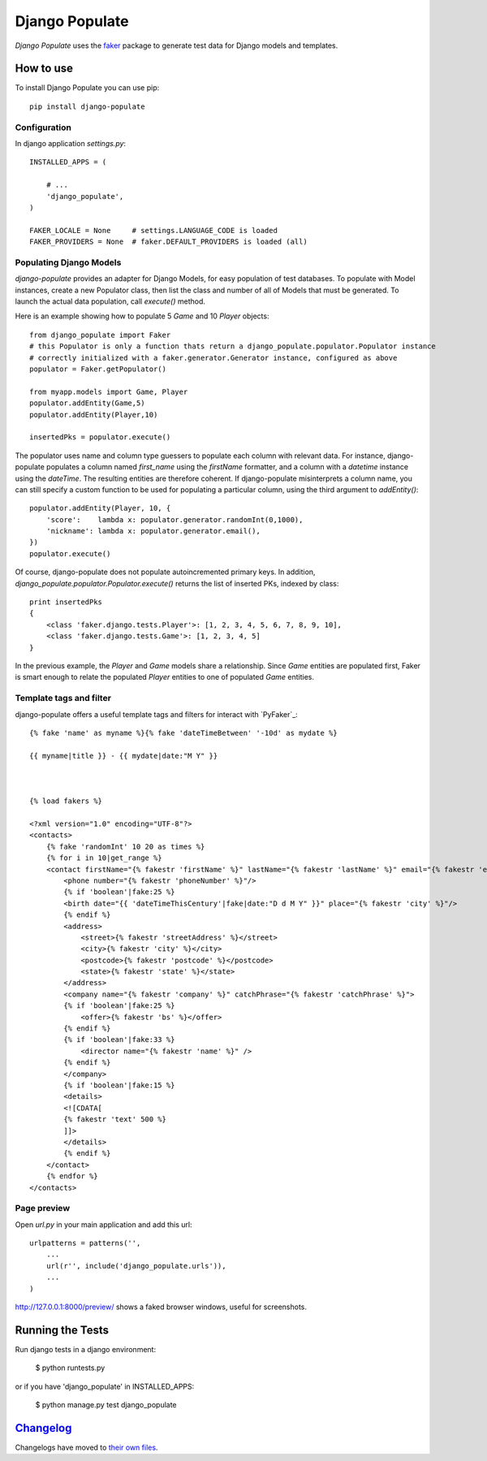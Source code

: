 Django Populate
===============

*Django Populate* uses the `faker`_ package to generate test data for Django models and templates.

|pypi| |pipeline| |coverage| |windows_build| |downloads| |license|

How to use
----------

To install Django Populate you can use pip::

    pip install django-populate


Configuration
~~~~~~~~~~~~~

In django application `settings.py`::

    INSTALLED_APPS = (

        # ...
        'django_populate',
    )

    FAKER_LOCALE = None     # settings.LANGUAGE_CODE is loaded
    FAKER_PROVIDERS = None  # faker.DEFAULT_PROVIDERS is loaded (all)


Populating Django Models
~~~~~~~~~~~~~~~~~~~~~~~~

*django-populate* provides an adapter for Django Models, for easy population of test databases.
To populate with Model instances, create a new Populator class,
then list the class and number of all of Models that must be generated. To launch the actual data population,
call `execute()` method.

Here is an example showing how to populate 5 `Game` and 10 `Player` objects::

    from django_populate import Faker
    # this Populator is only a function thats return a django_populate.populator.Populator instance
    # correctly initialized with a faker.generator.Generator instance, configured as above
    populator = Faker.getPopulator()

    from myapp.models import Game, Player
    populator.addEntity(Game,5)
    populator.addEntity(Player,10)

    insertedPks = populator.execute()

The populator uses name and column type guessers to populate each column with relevant data.
For instance, django-populate populates a column named `first_name` using the `firstName` formatter, and a column with
a `datetime` instance using the `dateTime`.
The resulting entities are therefore coherent. If django-populate misinterprets a column name, you can still specify a custom
function to be used for populating a particular column, using the third argument to `addEntity()`::


    populator.addEntity(Player, 10, {
        'score':    lambda x: populator.generator.randomInt(0,1000),
        'nickname': lambda x: populator.generator.email(),
    })
    populator.execute()

Of course, django-populate does not populate autoincremented primary keys.
In addition, `django_populate.populator.Populator.execute()` returns the list of inserted PKs, indexed by class::

    print insertedPks
    {
        <class 'faker.django.tests.Player'>: [1, 2, 3, 4, 5, 6, 7, 8, 9, 10],
        <class 'faker.django.tests.Game'>: [1, 2, 3, 4, 5]
    }

In the previous example, the `Player` and `Game` models share a relationship. Since `Game` entities are populated first,
Faker is smart enough to relate the populated `Player` entities to one of populated `Game` entities.


Template tags and filter
~~~~~~~~~~~~~~~~~~~~~~~~

django-populate offers a useful template tags and filters for interact with `PyFaker`_::

    {% fake 'name' as myname %}{% fake 'dateTimeBetween' '-10d' as mydate %}

    {{ myname|title }} - {{ mydate|date:"M Y" }}



    {% load fakers %}

    <?xml version="1.0" encoding="UTF-8"?>
    <contacts>
        {% fake 'randomInt' 10 20 as times %}
        {% for i in 10|get_range %}
        <contact firstName="{% fakestr 'firstName' %}" lastName="{% fakestr 'lastName' %}" email="{% fakestr 'email' %}"/>
            <phone number="{% fakestr 'phoneNumber' %}"/>
            {% if 'boolean'|fake:25 %}
            <birth date="{{ 'dateTimeThisCentury'|fake|date:"D d M Y" }}" place="{% fakestr 'city' %}"/>
            {% endif %}
            <address>
                <street>{% fakestr 'streetAddress' %}</street>
                <city>{% fakestr 'city' %}</city>
                <postcode>{% fakestr 'postcode' %}</postcode>
                <state>{% fakestr 'state' %}</state>
            </address>
            <company name="{% fakestr 'company' %}" catchPhrase="{% fakestr 'catchPhrase' %}">
            {% if 'boolean'|fake:25 %}
                <offer>{% fakestr 'bs' %}</offer>
            {% endif %}
            {% if 'boolean'|fake:33 %}
                <director name="{% fakestr 'name' %}" />
            {% endif %}
            </company>
            {% if 'boolean'|fake:15 %}
            <details>
            <![CDATA[
            {% fakestr 'text' 500 %}
            ]]>
            </details>
            {% endif %}
        </contact>
        {% endfor %}
    </contacts>


Page preview
~~~~~~~~~~~~
Open `url.py` in your main application and add this url::

    urlpatterns = patterns('',
        ...
        url(r'', include('django_populate.urls')),
        ...
    )

http://127.0.0.1:8000/preview/ shows a faked browser windows, useful for screenshots.

Running the Tests
-----------------

Run django tests in a django environment:

    $ python runtests.py

or if you have 'django_populate' in INSTALLED_APPS:

    $ python manage.py test django_populate


`Changelog`_
---------
Changelogs have moved to `their own files <CHANGELOG>`_.

.. _faker: https://www.github.com/joke2k/faker/

.. _Changelog: CHANGELOG

.. |pypi| image:: https://img.shields.io/pypi/v/django-populate.svg
    :target: https://pypi.python.org/pypi/django-populate
    :alt: Latest version released on PyPi

.. |pipeline| image:: https://gitlab.com/solarliner/django-populate/badges/develop/pipeline.svg
	:target: https://gitlab.com/solarliner/django-populate/commits/develop
	:alt: Pipeline status

.. |coverage| image:: ttps://gitlab.com/solarliner/django-populate/badges/develop/coverage.svg
	:target: https://gitlab.com/solarliner/django-populate/commits/develop
	:alt: Coverage in % of total files

.. |windows_build|  image:: https://img.shields.io/appveyor/ci/solarliner/django-populate.svg?label=windows%20build
    :target: https://ci.appveyor.com/project/solarliner/django-populate
    :alt: Build status of the master branch on Windows

.. |downloads| image:: https://img.shields.io/pypi/dm/django-populate.svg
    :target: https://pypi.python.org/pypi/django-populate
    :alt: Monthly downloads

.. |license| image:: https://img.shields.io/badge/license-MIT-blue.svg
    :target: LICENSE.txt
    :alt: Package license

